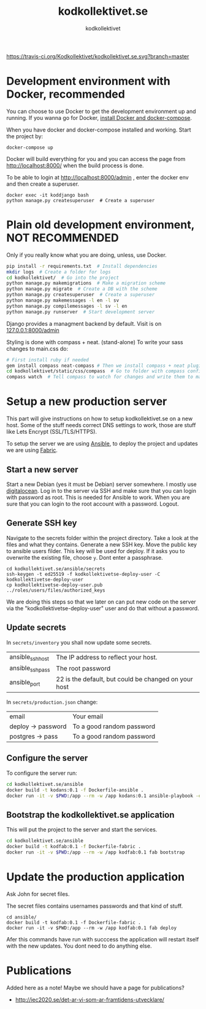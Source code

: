 #+TITLE: kodkollektivet.se
#+AUTHOR: kodkollektivet

[[https://travis-ci.org/Kodkollektivet/kodkollektivet.se][https://travis-ci.org/Kodkollektivet/kodkollektivet.se.svg?branch=master]]

* Development environment with Docker, recommended

  You can choose to use Docker to get the development environment up and running. If you
  wanna go for Docker, [[https://docs.docker.com/compose/install/][install Docker and docker-compose]].
  
  When you have docker and docker-compose installed and
  working. Start the project by:

  #+BEGIN_SRC shell
    docker-compose up
  #+END_SRC

  Docker will build everything for you and you can access the page from
  http://localhost:8000/ when the build process is done.

  To be able to login at http://localhost:8000/admin , enter the docker env and then
  create a superuser.

  #+BEGIN_SRC shell
    docker exec -it koddjango bash
    python manage.py createsuperuser  # Create a superuser
  #+END_SRC

* Plain old development environment, NOT RECOMMENDED

  Only if you really know what you are doing, unless, use Docker.

  #+BEGIN_SRC sh
    pip install -r requirements.txt  # Install dependencies
    mkdir logs  # Create a folder for logs
    cd kodkollektivet/  # Go into the project
    python manage.py makemigrations  # Make a migration scheme
    python manage.py migrate  # Create a DB with the scheme
    python manage.py createsuperuser  # Create a superuser
    python manage.py makemessages -l en -l sv
    python manage.py compilemessages -l sv -l en
    python manage.py runserver  # Start development server
  #+END_SRC

  Django provides a managment backend by default.
  Visit is on [[http://127.0.0.1:8000/admin][127.0.0.1:8000/admin]]

  Styling is done with compass + neat. (stand-alone)
  To write your sass changes to main.css do:
  #+BEGIN_SRC sh
    # First install ruby if needed
    gem install compass neat-compass # Then we install compass + neat plugin
    cd kodkollektivet/static/css/compass  # Go to folder with compass config file
    compass watch  # Tell compass to watch for changes and write them to main.css
  #+END_SRC


* Setup a new production server

  This part will give instructions on how to setup kodkollektivet.se on a new host. Some
  of the stuff needs correct DNS settings to work, those are stuff like Lets Encrypt
  (SSL/TLS/HTTPS).

  To setup the server we are using [[https://www.ansible.com/][Ansible]], to deploy the project and updates we are using
  [[http://www.fabfile.org/][Fabric]].

** Start a new server

   Start a new Debian (yes it must be Debian) server somewhere. I mostly use [[https://www.digitalocean.com/][digitalocean]].
   Log in to the server via SSH and make sure that you can login with password as root.
   This is needed for Ansible to work. When you are sure that you can login to the root
   account with a password. Logout.

** Generate SSH key

   Navigate to the secrets folder within the project directory. Take a look at the files
   and what they contains. Generate a new SSH key. Move the public key to ansible users
   filder. This key will be used for deploy. If it asks you to overwrite the existing
   file, choose =y=. Dont enter a passphrase.

   #+BEGIN_SRC
     cd kodkollektivet.se/ansible/secrets
     ssh-keygen -t ed25519 -f kodkollektivetse-deploy-user -C kodkollektivetse-deploy-user
     cp kodkollektivetse-deploy-user.pub ../roles/users/files/authorized_keys
   #+END_SRC

   We are doing this steps so that we later on can put new code on the server via the
   "kodkollektivetse-deploy-user" user and do that without a password.

** Update secrets

   In =secrets/inventory= you shall now update some secrets.

   | ansible_ssh_host | The IP address to reflect your host.                 |
   | ansible_ssh_pass | The root password                                    |
   | ansible_port     | 22 is the default, but could be changed on your host |


   In =secrets/production.json= change:

   | email              | Your email                |
   | deploy -> password | To a good random password |
   | postgres -> pass   | To a good random password |

** Configure the server

   To configure the server run:

   #+BEGIN_SRC sh
     cd kodkollektivet.se/ansible
     docker build -t kodans:0.1 -f Dockerfile-ansible .
     docker run -it -v $PWD:/app --rm -w /app kodans:0.1 ansible-playbook -e @secrets/production.json kodkollektivetse.yml
   #+END_SRC

** Bootstrap the kodkollektivet.se application

   This will put the project to the server and start the services.

   #+BEGIN_SRC sh
     cd kodkollektivet.se/ansible
     docker build -t kodfab:0.1 -f Dockerfile-fabric .
     docker run -it -v $PWD:/app --rm -w /app kodfab:0.1 fab bootstrap
   #+END_SRC

* Update the production application

  Ask John for secret files.

  The secret files contains usernames passwords and that kind of stuff.

  #+BEGIN_SRC shell
    cd ansible/
    docker build -t kodfab:0.1 -f Dockerfile-fabric .
    docker run -it -v $PWD:/app --rm -w /app kodfab:0.1 fab deploy
  #+END_SRC

  Afer this commands have run with succcess the application will restart itself with the
  new updates. You dont need to do anything else.

* Publications

Added here as a note! Maybe we should have a page for publications?

- http://iec2020.se/det-ar-vi-som-ar-framtidens-utvecklare/
